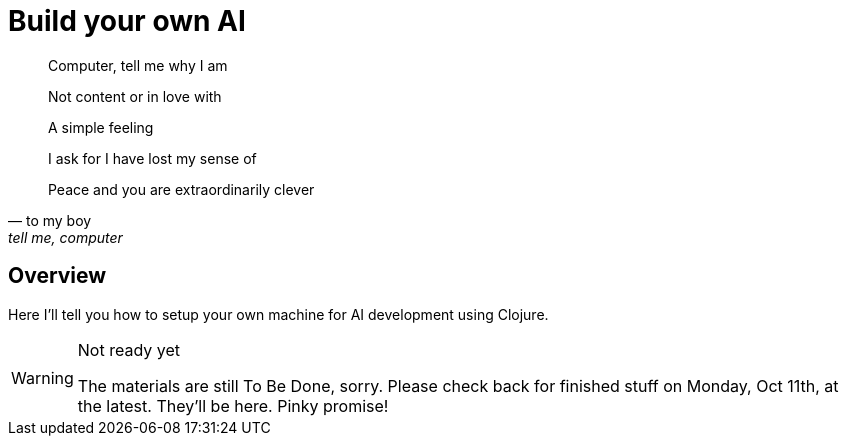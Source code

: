 = Build your own AI

[quote, to my boy, "tell me, computer" (1983)]
____
Computer, tell me why I am

Not content or in love with

A simple feeling

I ask for I have lost my sense of

Peace and you are extraordinarily clever
____

ifdef::env-github[]
:tip-caption: :bulb:
:note-caption: :information_source:
:important-caption: :heavy_exclamation_mark:
:caution-caption: :fire:
:warning-caption: :warning:
endif::[]
ifndef::env-github[]
:icons: font
endif::[]

## Overview

Here I'll tell you how to setup your own machine for AI development using Clojure. 

[WARNING]
.Not ready yet
====
The materials are still To Be Done, sorry. Please check back for finished stuff on
Monday, Oct 11th, at the latest. They'll be here. Pinky promise!
====
